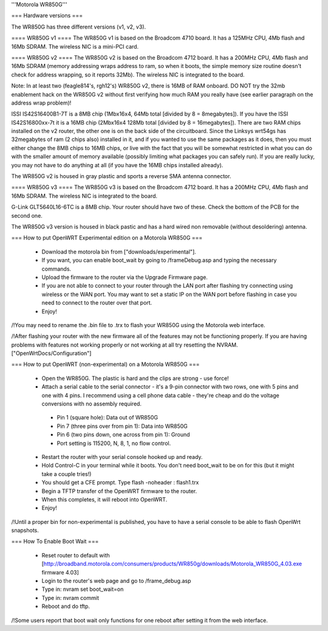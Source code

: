 '''Motorola WR850G'''

=== Hardware versions ===

The WR850G has three different versions (v1, v2, v3).

==== WR850G v1 ====
The WR850G v1 is based on the Broadcom 4710 board. It has a 125MHz CPU, 4Mb flash and 16Mb SDRAM. The wireless NIC is a mini-PCI card.

==== WR850G v2 ====
The WR850G v2 is based on the Broadcom 4712 board. It has a 200MHz CPU, 4Mb flash and 16Mb SDRAM (memory addressing wraps address to ram, so when it boots, the simple memory size routine doesn't check for address wrapping, so it reports 32Mb). The wireless NIC is integrated to the board.

Note: In at least two (feagle814's, rgh12's) WR850G v2, there is 16MB of RAM onboard.  DO NOT try the 32mb enablement hack on the WR850G v2 without first verifying how much RAM you really have (see earlier paragraph on the address wrap problem)!

ISSI IS42S16400B1-7T is a 8MB chip (1Mbx16x4, 64Mb total [divided by 8 = 8megabytes]).  If you have the ISSI IS42S16800xx-7t it is a 16MB chip (2Mbx16x4 128Mb total [divided by 8 = 16megabytes]).  There are two RAM chips installed on the v2 router, the other one is on the back side of the circuitboard.  Since the Linksys wrt54gs has 32megabytes of ram (2 chips also) installed in it, and if you wanted to use the same packages as it does, then you must either change the 8MB chips to 16MB chips, or live with the fact that you will be somewhat restricted in what you can do with the smaller amount of memory available (possibly limiting what packages you can safely run). If you are really lucky, you may not have to do anything at all (if you have the 16MB chips installed already).

The WR850G v2 is housed in gray plastic and sports a reverse SMA antenna connector.  

==== WR850G v3 ====
The WR850G v3 is based on the Broadcom 4712 board. It has a 200MHz CPU, 4Mb flash and 16Mb SDRAM. The wireless NIC is integrated to the board.

G-Link GLT5640L16-6TC is a 8MB chip.  Your router should have two of these.  Check the bottom of the PCB for the second one.

The WR850G v3 version is housed in black pastic and has a hard wired non removable (without desoldering) antenna.

=== How to put OpenWRT Experimental edition on a Motorola WR850G ===

 * Download the motorola bin from ["downloads/experimental"].
 * If you want, you can enable boot_wait by going to /frameDebug.asp and typing the necessary commands.
 * Upload the firmware to the router via the Upgrade Firmware page.
 * If you are not able to connect to your router through the LAN port after flashing try connecting using wireless or the WAN port.  You may want to set a static IP on the WAN port before flashing in case you need to connect to the router over that port.
 * Enjoy!

/!\ You may need to rename the .bin file to .trx to flash your WR850G using the Motorola web interface.

/!\ After flashing your router with the new firmware all of the features may not be functioning properly.  If you are having problems with features not working properly or not working at all try resetting the NVRAM. ["OpenWrtDocs/Configuration"]

=== How to put OpenWRT (non-experimental) on a Motorola WR850G ===

 * Open the WR850G.  The plastic is hard and the clips are strong - use force!
 * Attach a serial cable to the serial connector - it's a 9-pin connector with two rows, one with 5 pins and one with 4 pins.  I recommend using a cell phone data cable - they're cheap and do the voltage conversions with no assembly required. 
  * Pin 1 (square hole): Data out of WR850G
  * Pin 7 (three pins over from pin 1): Data into WR850G
  * Pin 6 (two pins down, one across from pin 1): Ground
  * Port setting is 115200, N, 8, 1, no flow control.

 * Restart the router with your serial console hooked up and ready.
 * Hold Control-C in your terminal while it boots.  You don't need boot_wait to be on for this (but it might take a couple tries!)
 * You should get a CFE prompt.  Type flash -noheader : flash1.trx
 * Begin a TFTP transfer of the OpenWRT firmware to the router.
 * When this completes, it will reboot into OpenWRT.
 * Enjoy!

/!\ Until a proper bin for non-experimental is published, you have to have a serial console to be able to flash OpenWrt snapshots.

=== How To Enable Boot Wait ===

 * Reset router to default with  [http://broadband.motorola.com/consumers/products/WR850g/downloads/Motorola_WR850G_4.03.exe firmware 4.03]
 * Login to the router's web page and go to /frame_debug.asp
 * Type in: nvram set boot_wait=on
 * Type in: nvram commit
 * Reboot and do tftp. 

/!\ Some users report that boot wait only functions for one reboot after setting it from the web interface.
